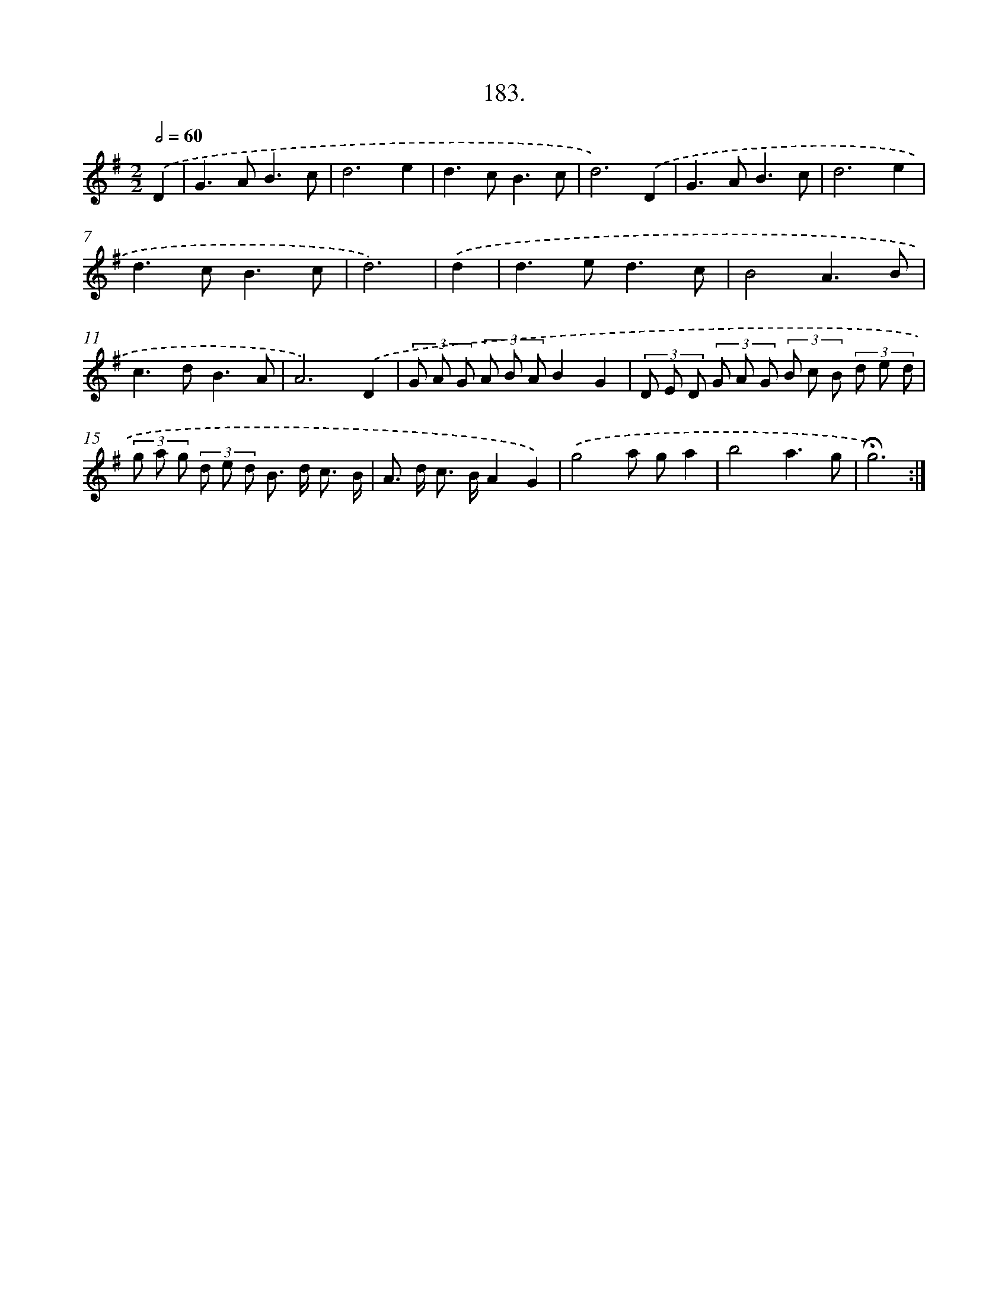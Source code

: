 X: 14180
T: 183.
%%abc-version 2.0
%%abcx-abcm2ps-target-version 5.9.1 (29 Sep 2008)
%%abc-creator hum2abc beta
%%abcx-conversion-date 2018/11/01 14:37:41
%%humdrum-veritas 253976035
%%humdrum-veritas-data 531597849
%%continueall 1
%%barnumbers 0
L: 1/8
M: 2/2
Q: 1/2=60
K: G clef=treble
.('D2 [I:setbarnb 1]|
G2>A2B3c |
d6e2 |
d2>c2B3c |
d6).('D2 |
G2>A2B3c |
d6e2 |
d2>c2B3c |
d6) |
.('d2 [I:setbarnb 9]|
d2>e2d3c |
B4A3B |
c2>d2B3A |
A6).('D2 |
(3G A G (3A B AB2G2 |
(3D E D (3G A G (3B c B (3d e d |
(3g a g (3d e d B> d c3/ B/ |
A> d c> BA2G2) |
.('g4a ga2 |
b4a3g |
!fermata!g6) :|]

